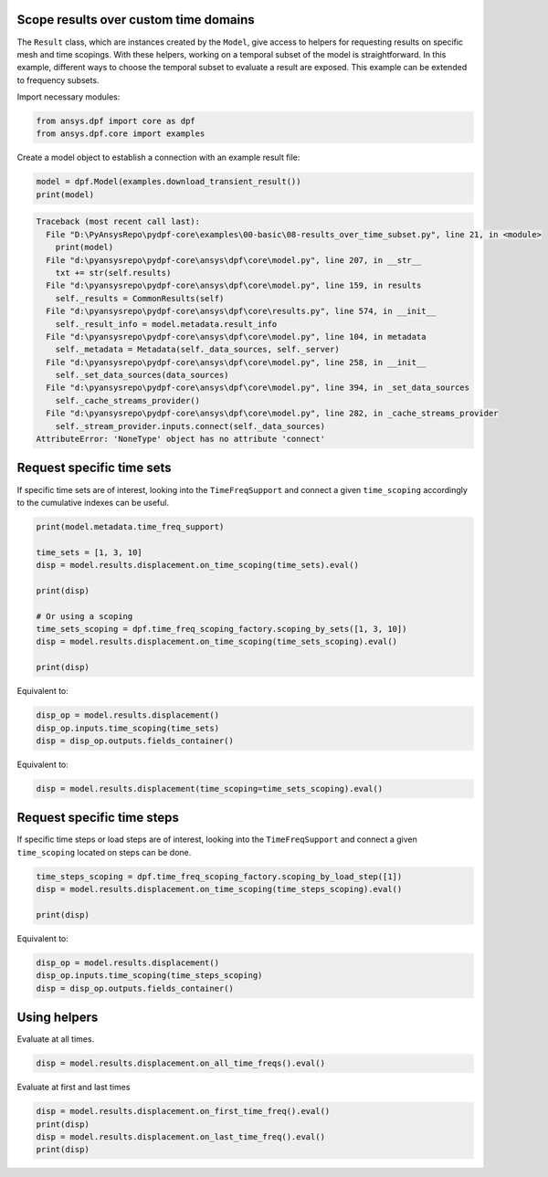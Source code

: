 
.. DO NOT EDIT.
.. THIS FILE WAS AUTOMATICALLY GENERATED BY SPHINX-GALLERY.
.. TO MAKE CHANGES, EDIT THE SOURCE PYTHON FILE:
.. "examples\00-basic\08-results_over_time_subset.py"
.. LINE NUMBERS ARE GIVEN BELOW.

.. only:: html

    .. note::
        :class: sphx-glr-download-link-note

        Click :ref:`here <sphx_glr_download_examples_00-basic_08-results_over_time_subset.py>`
        to download the full example code

.. rst-class:: sphx-glr-example-title

.. _sphx_glr_examples_00-basic_08-results_over_time_subset.py:


.. _ref_results_over_time:

Scope results over custom time domains
~~~~~~~~~~~~~~~~~~~~~~~~~~~~~~~~~~~~~~
The ``Result`` class, which are instances created by the ``Model``, give
access to helpers for requesting results on specific mesh and time scopings.
With these helpers, working on a temporal subset of the
model is straightforward. In this example, different ways to choose the temporal subset to
evaluate a result are exposed. This example can be extended to frequency subsets.

Import necessary modules:

.. GENERATED FROM PYTHON SOURCE LINES 14-18

.. code-block:: default


    from ansys.dpf import core as dpf
    from ansys.dpf.core import examples








.. GENERATED FROM PYTHON SOURCE LINES 19-20

Create a model object to establish a connection with an example result file:

.. GENERATED FROM PYTHON SOURCE LINES 20-23

.. code-block:: default

    model = dpf.Model(examples.download_transient_result())
    print(model)



.. rst-class:: sphx-glr-script-out

.. code-block:: pytb

    Traceback (most recent call last):
      File "D:\PyAnsysRepo\pydpf-core\examples\00-basic\08-results_over_time_subset.py", line 21, in <module>
        print(model)
      File "d:\pyansysrepo\pydpf-core\ansys\dpf\core\model.py", line 207, in __str__
        txt += str(self.results)
      File "d:\pyansysrepo\pydpf-core\ansys\dpf\core\model.py", line 159, in results
        self._results = CommonResults(self)
      File "d:\pyansysrepo\pydpf-core\ansys\dpf\core\results.py", line 574, in __init__
        self._result_info = model.metadata.result_info
      File "d:\pyansysrepo\pydpf-core\ansys\dpf\core\model.py", line 104, in metadata
        self._metadata = Metadata(self._data_sources, self._server)
      File "d:\pyansysrepo\pydpf-core\ansys\dpf\core\model.py", line 258, in __init__
        self._set_data_sources(data_sources)
      File "d:\pyansysrepo\pydpf-core\ansys\dpf\core\model.py", line 394, in _set_data_sources
        self._cache_streams_provider()
      File "d:\pyansysrepo\pydpf-core\ansys\dpf\core\model.py", line 282, in _cache_streams_provider
        self._stream_provider.inputs.connect(self._data_sources)
    AttributeError: 'NoneType' object has no attribute 'connect'




.. GENERATED FROM PYTHON SOURCE LINES 24-28

Request specific time sets
~~~~~~~~~~~~~~~~~~~~~~~~~~
If specific time sets are of interest, looking into the ``TimeFreqSupport``
and connect a given ``time_scoping`` accordingly to the cumulative indexes can be useful.

.. GENERATED FROM PYTHON SOURCE LINES 28-42

.. code-block:: default


    print(model.metadata.time_freq_support)

    time_sets = [1, 3, 10]
    disp = model.results.displacement.on_time_scoping(time_sets).eval()

    print(disp)

    # Or using a scoping
    time_sets_scoping = dpf.time_freq_scoping_factory.scoping_by_sets([1, 3, 10])
    disp = model.results.displacement.on_time_scoping(time_sets_scoping).eval()

    print(disp)


.. GENERATED FROM PYTHON SOURCE LINES 43-44

Equivalent to:

.. GENERATED FROM PYTHON SOURCE LINES 44-48

.. code-block:: default

    disp_op = model.results.displacement()
    disp_op.inputs.time_scoping(time_sets)
    disp = disp_op.outputs.fields_container()


.. GENERATED FROM PYTHON SOURCE LINES 49-50

Equivalent to:

.. GENERATED FROM PYTHON SOURCE LINES 50-52

.. code-block:: default

    disp = model.results.displacement(time_scoping=time_sets_scoping).eval()


.. GENERATED FROM PYTHON SOURCE LINES 53-57

Request specific time steps
~~~~~~~~~~~~~~~~~~~~~~~~~~~
If specific time steps or load steps are of interest, looking into the
``TimeFreqSupport`` and connect a given ``time_scoping`` located on steps can be done.

.. GENERATED FROM PYTHON SOURCE LINES 57-62

.. code-block:: default

    time_steps_scoping = dpf.time_freq_scoping_factory.scoping_by_load_step([1])
    disp = model.results.displacement.on_time_scoping(time_steps_scoping).eval()

    print(disp)


.. GENERATED FROM PYTHON SOURCE LINES 63-64

Equivalent to:

.. GENERATED FROM PYTHON SOURCE LINES 64-68

.. code-block:: default

    disp_op = model.results.displacement()
    disp_op.inputs.time_scoping(time_steps_scoping)
    disp = disp_op.outputs.fields_container()


.. GENERATED FROM PYTHON SOURCE LINES 69-72

Using helpers
~~~~~~~~~~~~~
Evaluate at all times.

.. GENERATED FROM PYTHON SOURCE LINES 72-75

.. code-block:: default


    disp = model.results.displacement.on_all_time_freqs().eval()


.. GENERATED FROM PYTHON SOURCE LINES 76-77

Evaluate at first and last times

.. GENERATED FROM PYTHON SOURCE LINES 77-81

.. code-block:: default

    disp = model.results.displacement.on_first_time_freq().eval()
    print(disp)
    disp = model.results.displacement.on_last_time_freq().eval()
    print(disp)


.. rst-class:: sphx-glr-timing

   **Total running time of the script:** ( 0 minutes  0.016 seconds)


.. _sphx_glr_download_examples_00-basic_08-results_over_time_subset.py:


.. only :: html

 .. container:: sphx-glr-footer
    :class: sphx-glr-footer-example



  .. container:: sphx-glr-download sphx-glr-download-python

     :download:`Download Python source code: 08-results_over_time_subset.py <08-results_over_time_subset.py>`



  .. container:: sphx-glr-download sphx-glr-download-jupyter

     :download:`Download Jupyter notebook: 08-results_over_time_subset.ipynb <08-results_over_time_subset.ipynb>`


.. only:: html

 .. rst-class:: sphx-glr-signature

    `Gallery generated by Sphinx-Gallery <https://sphinx-gallery.github.io>`_

